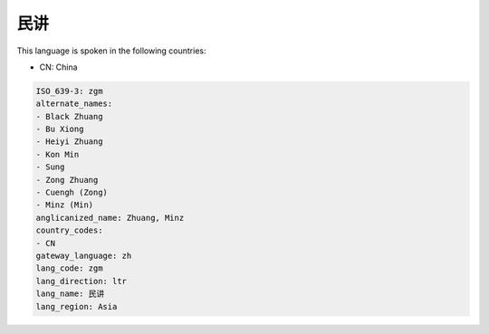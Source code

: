 .. _zgm:

民讲
======

This language is spoken in the following countries:

* CN: China

.. code-block:: yaml

    ISO_639-3: zgm
    alternate_names:
    - Black Zhuang
    - Bu Xiong
    - Heiyi Zhuang
    - Kon Min
    - Sung
    - Zong Zhuang
    - Cuengh (Zong)
    - Minz (Min)
    anglicanized_name: Zhuang, Minz
    country_codes:
    - CN
    gateway_language: zh
    lang_code: zgm
    lang_direction: ltr
    lang_name: 民讲
    lang_region: Asia
    
